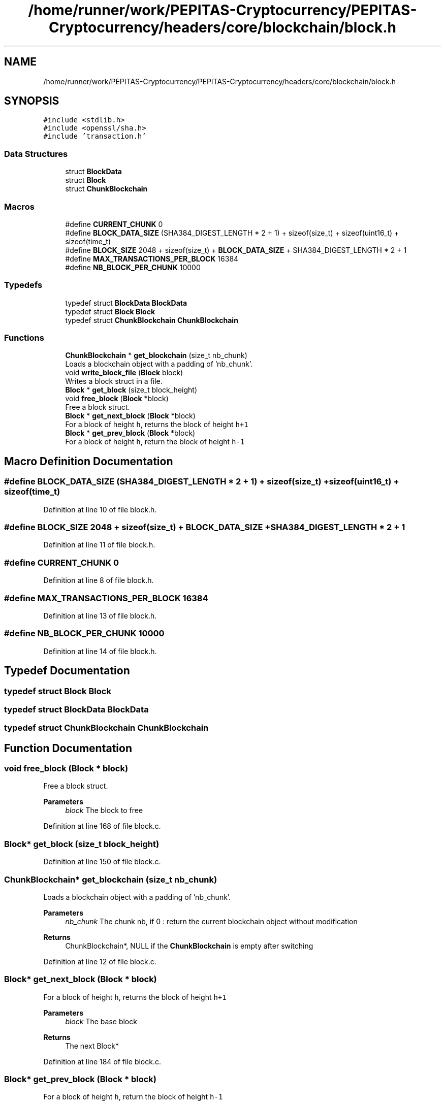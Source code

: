 .TH "/home/runner/work/PEPITAS-Cryptocurrency/PEPITAS-Cryptocurrency/headers/core/blockchain/block.h" 3 "Tue Apr 20 2021" "PEPITAS CRYPTOCURRENCY" \" -*- nroff -*-
.ad l
.nh
.SH NAME
/home/runner/work/PEPITAS-Cryptocurrency/PEPITAS-Cryptocurrency/headers/core/blockchain/block.h
.SH SYNOPSIS
.br
.PP
\fC#include <stdlib\&.h>\fP
.br
\fC#include <openssl/sha\&.h>\fP
.br
\fC#include 'transaction\&.h'\fP
.br

.SS "Data Structures"

.in +1c
.ti -1c
.RI "struct \fBBlockData\fP"
.br
.ti -1c
.RI "struct \fBBlock\fP"
.br
.ti -1c
.RI "struct \fBChunkBlockchain\fP"
.br
.in -1c
.SS "Macros"

.in +1c
.ti -1c
.RI "#define \fBCURRENT_CHUNK\fP   0"
.br
.ti -1c
.RI "#define \fBBLOCK_DATA_SIZE\fP   (SHA384_DIGEST_LENGTH * 2 + 1) + sizeof(size_t) + sizeof(uint16_t) + sizeof(time_t)"
.br
.ti -1c
.RI "#define \fBBLOCK_SIZE\fP   2048 + sizeof(size_t) + \fBBLOCK_DATA_SIZE\fP + SHA384_DIGEST_LENGTH * 2 + 1"
.br
.ti -1c
.RI "#define \fBMAX_TRANSACTIONS_PER_BLOCK\fP   16384"
.br
.ti -1c
.RI "#define \fBNB_BLOCK_PER_CHUNK\fP   10000"
.br
.in -1c
.SS "Typedefs"

.in +1c
.ti -1c
.RI "typedef struct \fBBlockData\fP \fBBlockData\fP"
.br
.ti -1c
.RI "typedef struct \fBBlock\fP \fBBlock\fP"
.br
.ti -1c
.RI "typedef struct \fBChunkBlockchain\fP \fBChunkBlockchain\fP"
.br
.in -1c
.SS "Functions"

.in +1c
.ti -1c
.RI "\fBChunkBlockchain\fP * \fBget_blockchain\fP (size_t nb_chunk)"
.br
.RI "Loads a blockchain object with a padding of 'nb_chunk'\&. "
.ti -1c
.RI "void \fBwrite_block_file\fP (\fBBlock\fP block)"
.br
.RI "Writes a block struct in a file\&. "
.ti -1c
.RI "\fBBlock\fP * \fBget_block\fP (size_t block_height)"
.br
.ti -1c
.RI "void \fBfree_block\fP (\fBBlock\fP *block)"
.br
.RI "Free a block struct\&. "
.ti -1c
.RI "\fBBlock\fP * \fBget_next_block\fP (\fBBlock\fP *block)"
.br
.RI "For a block of height \fCh\fP, returns the block of height \fCh+1\fP "
.ti -1c
.RI "\fBBlock\fP * \fBget_prev_block\fP (\fBBlock\fP *block)"
.br
.RI "For a block of height \fCh\fP, return the block of height \fCh-1\fP "
.in -1c
.SH "Macro Definition Documentation"
.PP 
.SS "#define BLOCK_DATA_SIZE   (SHA384_DIGEST_LENGTH * 2 + 1) + sizeof(size_t) + sizeof(uint16_t) + sizeof(time_t)"

.PP
Definition at line 10 of file block\&.h\&.
.SS "#define BLOCK_SIZE   2048 + sizeof(size_t) + \fBBLOCK_DATA_SIZE\fP + SHA384_DIGEST_LENGTH * 2 + 1"

.PP
Definition at line 11 of file block\&.h\&.
.SS "#define CURRENT_CHUNK   0"

.PP
Definition at line 8 of file block\&.h\&.
.SS "#define MAX_TRANSACTIONS_PER_BLOCK   16384"

.PP
Definition at line 13 of file block\&.h\&.
.SS "#define NB_BLOCK_PER_CHUNK   10000"

.PP
Definition at line 14 of file block\&.h\&.
.SH "Typedef Documentation"
.PP 
.SS "typedef struct \fBBlock\fP \fBBlock\fP"

.SS "typedef struct \fBBlockData\fP \fBBlockData\fP"

.SS "typedef struct \fBChunkBlockchain\fP \fBChunkBlockchain\fP"

.SH "Function Documentation"
.PP 
.SS "void free_block (\fBBlock\fP * block)"

.PP
Free a block struct\&. 
.PP
\fBParameters\fP
.RS 4
\fIblock\fP The block to free 
.RE
.PP

.PP
Definition at line 168 of file block\&.c\&.
.SS "\fBBlock\fP* get_block (size_t block_height)"

.PP
Definition at line 150 of file block\&.c\&.
.SS "\fBChunkBlockchain\fP* get_blockchain (size_t nb_chunk)"

.PP
Loads a blockchain object with a padding of 'nb_chunk'\&. 
.PP
\fBParameters\fP
.RS 4
\fInb_chunk\fP The chunk nb, if 0 : return the current blockchain object without modification 
.RE
.PP
\fBReturns\fP
.RS 4
ChunkBlockchain*, NULL if the \fBChunkBlockchain\fP is empty after switching 
.RE
.PP

.PP
Definition at line 12 of file block\&.c\&.
.SS "\fBBlock\fP* get_next_block (\fBBlock\fP * block)"

.PP
For a block of height \fCh\fP, returns the block of height \fCh+1\fP 
.PP
\fBParameters\fP
.RS 4
\fIblock\fP The base block 
.RE
.PP
\fBReturns\fP
.RS 4
The next Block* 
.RE
.PP

.PP
Definition at line 184 of file block\&.c\&.
.SS "\fBBlock\fP* get_prev_block (\fBBlock\fP * block)"

.PP
For a block of height \fCh\fP, return the block of height \fCh-1\fP 
.PP
\fBParameters\fP
.RS 4
\fIblock\fP The base block 
.RE
.PP
\fBReturns\fP
.RS 4
The next Block* 
.RE
.PP

.PP
Definition at line 194 of file block\&.c\&.
.SS "void write_block_file (\fBBlock\fP block)"

.PP
Writes a block struct in a file\&. 
.PP
\fBParameters\fP
.RS 4
\fIblock\fP The block to write 
.RE
.PP

.PP
Definition at line 51 of file block\&.c\&.
.SH "Author"
.PP 
Generated automatically by Doxygen for PEPITAS CRYPTOCURRENCY from the source code\&.
